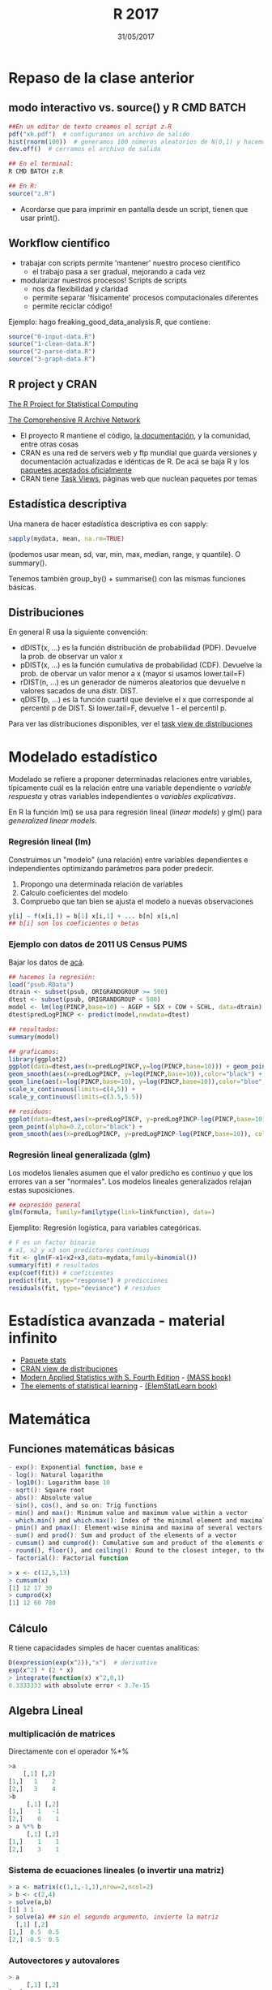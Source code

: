 #    -*- mode: org -*-
#+TITLE: R 2017
#+DATE: 31/05/2017
#+AUTHOR: Luis G. Moyano
#+EMAIL: lgmoyano@gmail.com

#+OPTIONS: author:nil date:t email:nil
#+OPTIONS: ^:nil _:nil
#+STARTUP: showall expand
#+options: toc:nil
#+REVEAL_ROOT: ../../reveal.js/
#+REVEAL_TITLE_SLIDE_TEMPLATE: Recursive Search
#+OPTIONS: reveal_center:t reveal_progress:t reveal_history:nil reveal_control:t
#+OPTIONS: reveal_rolling_links:nil reveal_keyboard:t reveal_overview:t num:nil
#+OPTIONS: reveal_title_slide:"<h1>%t</h1><h3>%d</h3>"
#+REVEAL_MARGIN: 0.1
#+REVEAL_MIN_SCALE: 0.5
#+REVEAL_MAX_SCALE: 2.5
#+REVEAL_TRANS: slide
#+REVEAL_SPEED: fast
#+REVEAL_THEME: my_simple
#+REVEAL_HEAD_PREAMBLE: <meta name="description" content="Programación en R 2017">
#+REVEAL_POSTAMBLE: <p> @luisgmoyano </p>
#+REVEAL_PLUGINS: (highlight)
#+REVEAL_HIGHLIGHT_CSS: %r/lib/css/zenburn.css
#+REVEAL_HLEVEL: 1

# # (setq org-reveal-title-slide "<h1>%t</h1><br/><h2>%a</h2><h3>%e / <a href=\"http://twitter.com/ben_deane\">@ben_deane</a></h3><h2>%d</h2>")
# # (setq org-reveal-title-slide 'auto)
# # see https://github.com/yjwen/org-reveal/commit/84a445ce48e996182fde6909558824e154b76985

# #+OPTIONS: reveal_width:1200 reveal_height:800
# #+OPTIONS: toc:1
# #+REVEAL_PLUGINS: (markdown notes)
# #+REVEAL_EXTRA_CSS: ./local
# ## black, blood, league, moon, night, serif, simple, sky, solarized, source, template, white
# #+REVEAL_HEADER: <meta name="description" content="Programación en R 2017">
# #+REVEAL_FOOTER: <meta name="description" content="Programación en R 2017">


#+begin_src yaml :exports (when (eq org-export-current-backend 'md) "results") :exports (when (eq org-export-current-backend 'reveal) "none") :results value html 
--- 
layout: default 
title: Clase 11
--- 
#+end_src 
#+results:

# #+begin_html
# <img src="right-fail.png">
# #+end_html

# #+ATTR_REVEAL: :frag roll-in

* Repaso de la clase anterior
** modo interactivo vs. source() y R CMD BATCH

#+BEGIN_SRC R 
##En un editor de texto creamos el script z.R
pdf("xh.pdf")  # configuramos un archivo de salido
hist(rnorm(100))  # generamos 100 números aleatorios de N(0,1) y hacemos un histograma
dev.off()  # cerramos el archivo de salida

## En el terminal:
R CMD BATCH z.R

## En R:
source("z.R")
#+END_SRC

- Acordarse que para imprimir en pantalla desde un script, tienen que usar print(). 
** Workflow científico
- trabajar con scripts permite 'mantener' nuestro proceso científico
  - el trabajo pasa a ser gradual, mejorando a cada vez
- modularizar nuestros procesos! Scripts de scripts
  - nos da flexibilidad y claridad 
  - permite separar 'físicamente' procesos computacionales diferentes
  - permite reciclar código!

Ejemplo: hago freaking_good_data_analysis.R, que contiene:
#+BEGIN_SRC R 
source("0-input-data.R")
source("1-clean-data.R")
source("2-parse-data.R")
source("3-graph-data.R")
#+END_SRC
 
** R project y CRAN
[[https://www.r-project.org/][The R Project for Statistical Computing]]

[[https://cran.r-project.org/][The Comprehensive R Archive Network]]

- El proyecto R mantiene el código, [[https://cran.r-project.org/manuals.html][la documentación]], y la comunidad, entre otras cosas
- CRAN es una red de servers web y ftp mundial que guarda versiones y documentación actualizadas e
  idénticas de R. De acá se baja R y los [[https://cran.r-project.org/web/packages/available_packages_by_date.html][paquetes aceptados oficialmente]]
- CRAN tiene [[https://cran.r-project.org/web/views/][Task Views]], páginas web que nuclean paquetes por temas

** Estadística descriptiva
Una manera de hacer estadística descriptiva es con sapply:
#+BEGIN_SRC R 
 sapply(mydata, mean, na.rm=TRUE) 
#+END_SRC
(podemos usar mean, sd, var, min, max, median, range, y quantile). O summary().

Tenemos también group_by() + summarise() con las mismas funciones básicas.
** Distribuciones
En general R usa la siguiente convención:

- dDIST(x, ...) es la función distribución de probabilidad (PDF). Devuelve la prob. de observar un
  valor x
- pDIST(x, ...) es la función cumulativa de probabilidad (CDF). Devuelve la prob. de obervar un
  valor menor a x (mayor si usamos lower.tail=F)  
- rDIST(n, ...) es un generador de números aleatorios que devuelve n valores sacados de una distr. DIST.
- qDIST(p, ...) es la función cuartil que devielve el x que corresponde al percentil p de DIST. Si
  lower.tail=F, devuelve 1 - el percentil p.

#+BEGIN_EXPORT html
<img style="WIDTH:1200px; HEIGHT:200px; border:0" src="./figs/dists.png">
#+END_EXPORT

Para ver las distribuciones disponibles, ver el [[https://cran.r-project.org/web/views/Distributions.html][task view de distribuciones]]
* Modelado estadístico 
Modelado se refiere a proponer determinadas relaciones entre variables, típicamente cuál es la
relación entre una variable dependiente o /variable respuesta/ y otras variables independientes o
/variables explicativas/. 

En R la función lm() se usa para regresión lineal (/linear models/) y glm() para /generalized linear models/.
*** Regresión lineal (lm)
Construimos un "modelo" (una relación) entre variables dependientes e independientes optimizando
parámetros para poder predecir.

1. Propongo una determinada relación de variables
2. Calculo coeficientes del modelo
3. Compruebo que tan bien se ajusta el modelo a nuevas observaciones

#+BEGIN_SRC R 
y[i] ~ f(x[i,]) = b[1] x[i,1] + ... b[n] x[i,n]
## b[i] son los coeficientes o betas
#+END_SRC

*** Ejemplo con datos de 2011 US Census PUMS

Bajar los datos de [[https://github.com/WinVector/zmPDSwR/raw/master/PUMS/psub.RData][acá]].

#+BEGIN_SRC R 
## hacemos la regresión:
load("psub.RData")
dtrain <- subset(psub, ORIGRANDGROUP >= 500)
dtest <- subset(psub, ORIGRANDGROUP < 500)
model <- lm(log(PINCP,base=10) ~ AGEP + SEX + COW + SCHL, data=dtrain) 
dtest$predLogPINCP <- predict(model,newdata=dtest) 

## resultados:
summary(model)

## graficamos:
library(ggplot2)
ggplot(data=dtest,aes(x=predLogPINCP,y=log(PINCP,base=10))) + geom_point(alpha=0.2,color="black") + 
geom_smooth(aes(x=predLogPINCP, y=log(PINCP,base=10)),color="black") +
geom_line(aes(x=log(PINCP,base=10), y=log(PINCP,base=10)),color="blue",linetype=2) +
scale_x_continuous(limits=c(4,5)) +
scale_y_continuous(limits=c(3.5,5.5))

## residuos:
ggplot(data=dtest,aes(x=predLogPINCP, y=predLogPINCP-log(PINCP,base=10))) +
geom_point(alpha=0.2,color="black") +
geom_smooth(aes(x=predLogPINCP, y=predLogPINCP-log(PINCP,base=10)), color="black")

#+END_SRC
*** Regresión lineal generalizada (glm)

Los modelos lienales asumen que el valor predicho es continuo y que los errores van a ser
"normales". Los modelos lineales generalizados relajan estas suposiciones. 

#+BEGIN_SRC R 
## expresión general
glm(formula, family=familytype(link=linkfunction), data=)
#+END_SRC

Ejemplito: Regresión logística, para variables categóricas.

#+BEGIN_SRC R 
# F es un factor binario
# x1, x2 y x3 son predictores continuos 
fit <- glm(F~x1+x2+x3,data=mydata,family=binomial())
summary(fit) # resultados
exp(coef(fit)) # coeficientes
predict(fit, type="response") # predicciones
residuals(fit, type="deviance") # residuos 

#+END_SRC
* Estadística avanzada - material infinito
- [[https://stat.ethz.ch/R-manual/R-devel/library/stats/html/00Index.html][Paquete stats]]
- [[https://cran.r-project.org/web/views/Distributions.html][CRAN view de distribuciones]]
- [[https://www.stats.ox.ac.uk/pub/MASS4/][Modern Applied Statistics with S. Fourth Edition]] - [[https://cran.r-project.org/web/packages/MASS/index.html][(MASS book)]]
- [[http://statweb.stanford.edu/~tibs/ElemStatLearn/][The elements of statistical learning]] - [[https://cran.r-project.org/web/packages/ElemStatLearn/index.html][(ElemStatLearn book)]]
* Matemática
** Funciones matemáticas básicas
#+BEGIN_SRC R 
- exp(): Exponential function, base e
- log(): Natural logarithm
- log10(): Logarithm base 10
- sqrt(): Square root
- abs(): Absolute value
- sin(), cos(), and so on: Trig functions
- min() and max(): Minimum value and maximum value within a vector
- which.min() and which.max(): Index of the minimal element and maximal element of a vector
- pmin() and pmax(): Element-wise minima and maxima of several vectors
- sum() and prod(): Sum and product of the elements of a vector
- cumsum() and cumprod(): Cumulative sum and product of the elements of a vector
- round(), floor(), and ceiling(): Round to the closest integer, to the clos- est integer below, and to the closest integer above
- factorial(): Factorial function
#+END_SRC

#+BEGIN_SRC R 
> x <- c(12,5,13)
> cumsum(x)
[1] 12 17 30
> cumprod(x)
[1] 12 60 780
#+END_SRC
** Cálculo
R tiene capacidades simples de hacer cuentas analíticas:

#+BEGIN_SRC R 
D(expression(exp(x^2)),"x")  # derivative
exp(x^2) * (2 * x)
> integrate(function(x) x^2,0,1)
0.3333333 with absolute error < 3.7e-15
#+END_SRC
** Algebra Lineal
*** multiplicación de matrices

Directamente con el operador %*%

#+BEGIN_SRC R 
>a
    [,1] [,2]
[1,]   1    2 
[2,]   3    4 
>b
     [,1] [,2]
[1,]    1   -1
[2,]    0    1
> a %*% b
     [,1] [,2]
[1,]    1    1
[2,]    3    1
#+END_SRC
*** Sistema de ecuaciones lineales (o invertir una matriz)
#+BEGIN_SRC R 
> a <- matrix(c(1,1,-1,1),nrow=2,ncol=2)
> b <- c(2,4)
> solve(a,b)
[1] 3 1
> solve(a) ## sin el segundo argumento, invierte la matriz
  [,1] [,2]
[1,]  0.5  0.5
[2,] -0.5  0.5
#+END_SRC
*** Autovectores y autovalores

#+BEGIN_SRC R 
> a
     [,1] [,2]
[1,]    1   -1
[2,]    1    1
> e <- eigen(a)
$values
[1] 1+1i 1-1i

$vectors
                     [,1]                 [,2]
[1,] 0.7071068+0.0000000i 0.7071068+0.0000000i
[2,] 0.0000000-0.7071068i 0.0000000+0.7071068i
> eigenvector1 <- e$vectors[,1]
> eigenvalue1 <-  e$values[1]
> a %*% eigenvector1 / eigenvalue1
                     [,1]
[1,] 0.7071068+0.0000000i
[2,] 0.0000000-0.7071068i
> 
#+END_SRC

*** Otras operaciones posibles son:
#+BEGIN_SRC R 
- t(): Matrix transpose
- qr(): QR decomposition
- chol(): Cholesky decomposition
- det(): Determinant
- eigen(): Eigenvalues/eigenvectors
- diag(): Extracts the diagonal of a square matrix
- svd(A): Single value decomposition of A
- ...
#+END_SRC

** Otros paquetes de interés
- [[https://cran.r-project.org/web/views/NumericalMathematics.html][Numerical Mathematics]]
- [[https://cran.r-project.org/web/views/DifferentialEquations.html][Ecuaciones diferenciales]]
  - tienen también el libro "2012 - Book - Solving Differential Equations in R.pdf" en #bibliografia @slack
- [[https://cran.r-project.org/web/views/TimeSeries.html][Series temporales]]
- [[https://cran.r-project.org/web/views/Optimization.html][Optimización y programación matemática]]
- Aritmética de precisión múltiple con [[https://cran.r-project.org/web/packages/gmp/index.html][gmp]]
- Paquete [[https://cran.r-project.org/web/packages/gsl/index.html][gsl]], una interface a la Biblioteca Científica GNU
- Mil cosas más :D

* Práctica 11
1. En los datos de diamantes, hacer una regresión lineal de la variable logaritmo del precio como
   función del logaritmo del peso (carat). Sacar los coeficientes y usarlos para graficar el modelo (con
   una línea) sobre el scatterplot (usar geom_hex() para este último). Luego graficar los residuos
   en otro gráfico. 
2. Si tengo dos vectores a y b del mismo largo, que obtengo al hacer sum(a * b)? Y sqrt(sum(a * a))?
3. En un dia de sol, hay dos mesas en un jardín inglés. En cada mesa hay algunos pájaros,
   tranquis. Uno de la primer mesa les dice a los de la segunda: "si se viene uno de uds. acá,
   entonces vamos a ser la misma cantidad en las dos mesas". "Si", le responden, "pero si se viene
   uno de uds. para acá, vamos a ser el doble acá que la de ustedes". Escriban unas ecuaciones
   para resolver en R y saber cuántos pájaros había en cada mesa.
